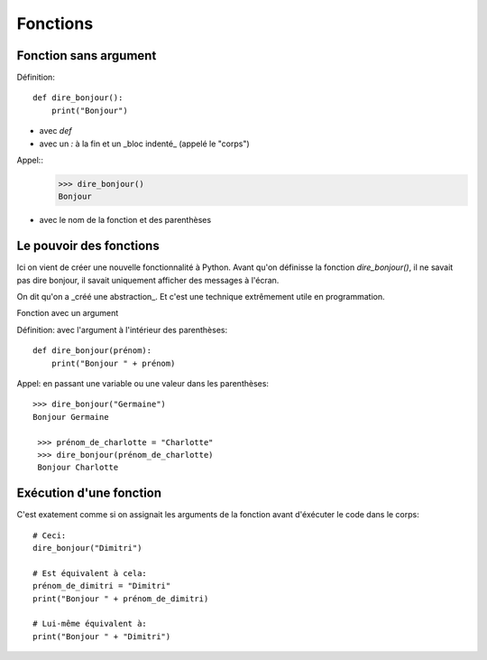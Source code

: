 Fonctions
=========

Fonction sans argument
---------------------

Définition::

    def dire_bonjour():
        print("Bonjour")


* avec `def`
* avec un `:` à la fin et un _bloc indenté_ (appelé le "corps")

Appel::
    >>> dire_bonjour()
    Bonjour

* avec le nom de la fonction et des parenthèses

Le pouvoir des fonctions
------------------------

Ici on vient de créer une nouvelle fonctionnalité
à Python. Avant qu'on définisse la fonction
`dire_bonjour()`, il ne savait pas dire bonjour,
il savait uniquement afficher des messages à
l'écran.

On dit qu'on a _créé une abstraction_. Et
c'est une technique extrêmement utile en
programmation.


Fonction avec un argument

Définition: avec l'argument à l'intérieur des parenthèses::

    def dire_bonjour(prénom):
    	print("Bonjour " + prénom)
Appel: en passant une variable ou une valeur dans les parenthèses::

    >>> dire_bonjour("Germaine")
    Bonjour Germaine

     >>> prénom_de_charlotte = "Charlotte"
     >>> dire_bonjour(prénom_de_charlotte)
     Bonjour Charlotte

Exécution d'une fonction
------------------------

C'est exatement comme si on assignait les arguments de la fonction avant d'éxécuter le code
dans le corps::

    # Ceci:
    dire_bonjour("Dimitri")

    # Est équivalent à cela:
    prénom_de_dimitri = "Dimitri"
    print("Bonjour " + prénom_de_dimitri)

    # Lui-même équivalent à:
    print("Bonjour " + "Dimitri")
